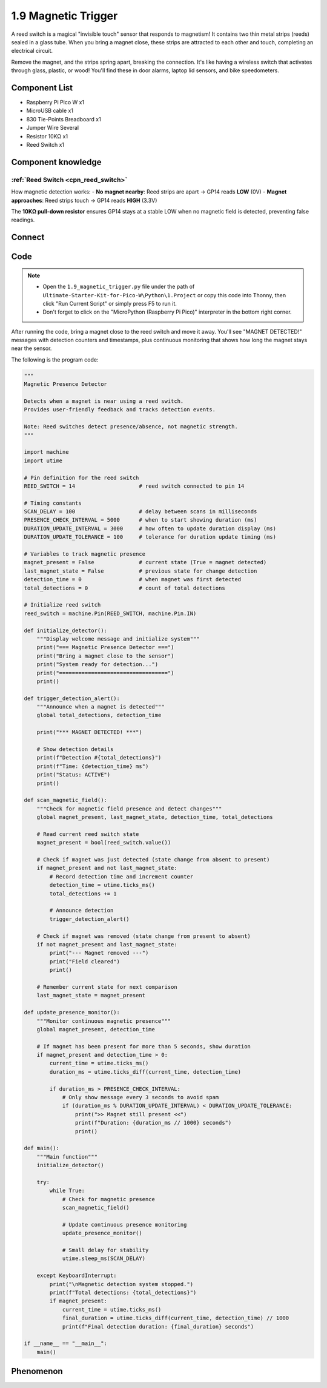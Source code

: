 1.9 Magnetic Trigger
=========================
A reed switch is a magical "invisible touch" sensor that responds to magnetism! It contains two thin metal strips (reeds) sealed in a glass tube. When you bring a magnet close, these strips are attracted to each other and touch, completing an electrical circuit.

Remove the magnet, and the strips spring apart, breaking the connection. It's like having a wireless switch that activates through glass, plastic, or wood! You'll find these in door alarms, laptop lid sensors, and bike speedometers.

Component List
^^^^^^^^^^^^^^^
- Raspberry Pi Pico W x1
- MicroUSB cable x1
- 830 Tie-Points Breadboard x1
- Jumper Wire Several
- Resistor 10KΩ x1
- Reed Switch x1

Component knowledge
^^^^^^^^^^^^^^^^^^^^

:ref:`Reed Switch <cpn_reed_switch>`
""""""""""""""""""""""""""""""""""""""""
    
How magnetic detection works:
- **No magnet nearby**: Reed strips are apart → GP14 reads **LOW** (0V)
- **Magnet approaches**: Reed strips touch → GP14 reads **HIGH** (3.3V)

The **10KΩ pull-down resistor** ensures GP14 stays at a stable LOW when no magnetic field is detected, preventing false readings.


Connect
^^^^^^^^^
.. image:: img/3.connect/1.9.png

Code
^^^^^^^
.. note::

    * Open the ``1.9_magnetic_trigger.py`` file under the path of ``Ultimate-Starter-Kit-for-Pico-W\Python\1.Project`` or copy this code into Thonny, then click "Run Current Script" or simply press F5 to run it.

    * Don't forget to click on the "MicroPython (Raspberry Pi Pico)" interpreter in the bottom right corner. 

.. 1.9.png

After running the code, bring a magnet close to the reed switch and move it away. You'll see "MAGNET DETECTED!" messages with detection counters and timestamps, plus continuous monitoring that shows how long the magnet stays near the sensor.

The following is the program code:

.. code-block:: python

    """
    Magnetic Presence Detector

    Detects when a magnet is near using a reed switch.
    Provides user-friendly feedback and tracks detection events.

    Note: Reed switches detect presence/absence, not magnetic strength.
    """

    import machine
    import utime

    # Pin definition for the reed switch
    REED_SWITCH = 14                    # reed switch connected to pin 14

    # Timing constants
    SCAN_DELAY = 100                    # delay between scans in milliseconds
    PRESENCE_CHECK_INTERVAL = 5000      # when to start showing duration (ms)
    DURATION_UPDATE_INTERVAL = 3000     # how often to update duration display (ms)
    DURATION_UPDATE_TOLERANCE = 100     # tolerance for duration update timing (ms)

    # Variables to track magnetic presence
    magnet_present = False              # current state (True = magnet detected)
    last_magnet_state = False           # previous state for change detection
    detection_time = 0                  # when magnet was first detected
    total_detections = 0                # count of total detections

    # Initialize reed switch
    reed_switch = machine.Pin(REED_SWITCH, machine.Pin.IN)

    def initialize_detector():
        """Display welcome message and initialize system"""
        print("=== Magnetic Presence Detector ===")
        print("Bring a magnet close to the sensor")
        print("System ready for detection...")
        print("==================================")
        print()

    def trigger_detection_alert():
        """Announce when a magnet is detected"""
        global total_detections, detection_time
        
        print("*** MAGNET DETECTED! ***")
        
        # Show detection details
        print(f"Detection #{total_detections}")
        print(f"Time: {detection_time} ms")
        print("Status: ACTIVE")
        print()

    def scan_magnetic_field():
        """Check for magnetic field presence and detect changes"""
        global magnet_present, last_magnet_state, detection_time, total_detections
        
        # Read current reed switch state
        magnet_present = bool(reed_switch.value())
        
        # Check if magnet was just detected (state change from absent to present)
        if magnet_present and not last_magnet_state:
            # Record detection time and increment counter
            detection_time = utime.ticks_ms()
            total_detections += 1
            
            # Announce detection
            trigger_detection_alert()
        
        # Check if magnet was removed (state change from present to absent)
        if not magnet_present and last_magnet_state:
            print("--- Magnet removed ---")
            print("Field cleared")
            print()
        
        # Remember current state for next comparison
        last_magnet_state = magnet_present

    def update_presence_monitor():
        """Monitor continuous magnetic presence"""
        global magnet_present, detection_time
        
        # If magnet has been present for more than 5 seconds, show duration
        if magnet_present and detection_time > 0:
            current_time = utime.ticks_ms()
            duration_ms = utime.ticks_diff(current_time, detection_time)
            
            if duration_ms > PRESENCE_CHECK_INTERVAL:
                # Only show message every 3 seconds to avoid spam
                if (duration_ms % DURATION_UPDATE_INTERVAL) < DURATION_UPDATE_TOLERANCE:
                    print(">> Magnet still present <<")
                    print(f"Duration: {duration_ms // 1000} seconds")
                    print()

    def main():
        """Main function"""
        initialize_detector()
        
        try:
            while True:
                # Check for magnetic presence
                scan_magnetic_field()
                
                # Update continuous presence monitoring
                update_presence_monitor()
                
                # Small delay for stability
                utime.sleep_ms(SCAN_DELAY)
                
        except KeyboardInterrupt:
            print("\nMagnetic detection system stopped.")
            print(f"Total detections: {total_detections}")
            if magnet_present:
                current_time = utime.ticks_ms()
                final_duration = utime.ticks_diff(current_time, detection_time) // 1000
                print(f"Final detection duration: {final_duration} seconds")

    if __name__ == "__main__":
        main()


Phenomenon
^^^^^^^^^^^
.. image:: img/5.phenomenon/1.9.png
    :width: 100%
    








